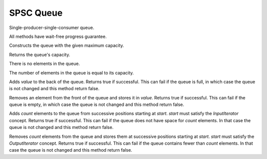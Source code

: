 SPSC Queue
==========

.. cpp:class:: template<typename T> SPSC_Queue

Single-producer-single-consumer queue.

All methods have wait-free progress guarantee.

.. cpp:function:: template<typename T> SPSC_Queue<T>::SPSC_Queue(int capacity)

Constructs the queue with the given maximum capacity.

.. cpp:function:: template<typename T> int SPSC_Queue<T>::capacity() const

Returns the queue's capacity.

.. cpp:function:: template<typename T> bool SPSC_Queue<T>::empty() const

There is no elements in the queue.

.. cpp:function:: template<typename T> bool SPSC_Queue<T>::full() const

The number of elements in the queue is equal to its capacity.

.. cpp:function:: template<typename T> bool SPSC_Queue<T>::push(const T & value) const

Adds `value` to the back of the queue.
Returns true if successful.
This can fail if the queue is full,
in which case the queue is not changed and this method return false.

.. cpp:function:: template<typename T> bool SPSC_Queue<T>::pop(T & value) const

Removes an element from the front of the queue and stores it in `value`.
Returns true if successful.
This can fail if the queue is empty,
in which case the queue is not changed and this method return false.

.. cpp:function:: template<typename T, typename I> bool SPSC_Queue<T>::push(int count, I start) const

Adds `count` elements to the queue from successive positions starting at `start`.
`start` must satisfy the `InputIterator` concept.
Returns true if successful.
This can fail if the queue does not have space for `count` elements.
In that case the queue is not changed and this method return false.

.. cpp:function:: template<typename T, typename O> bool SPSC_Queue<T>::pop(int count, O start) const

Removes `count` elements from the queue and stores them at successive positions starting
at `start`. `start` must satisfy the `OutputIterator` concept.
Returns true if successful.
This can fail if the queue contains fewer than `count` elements.
In that case the queue is not changed and this method return false.

